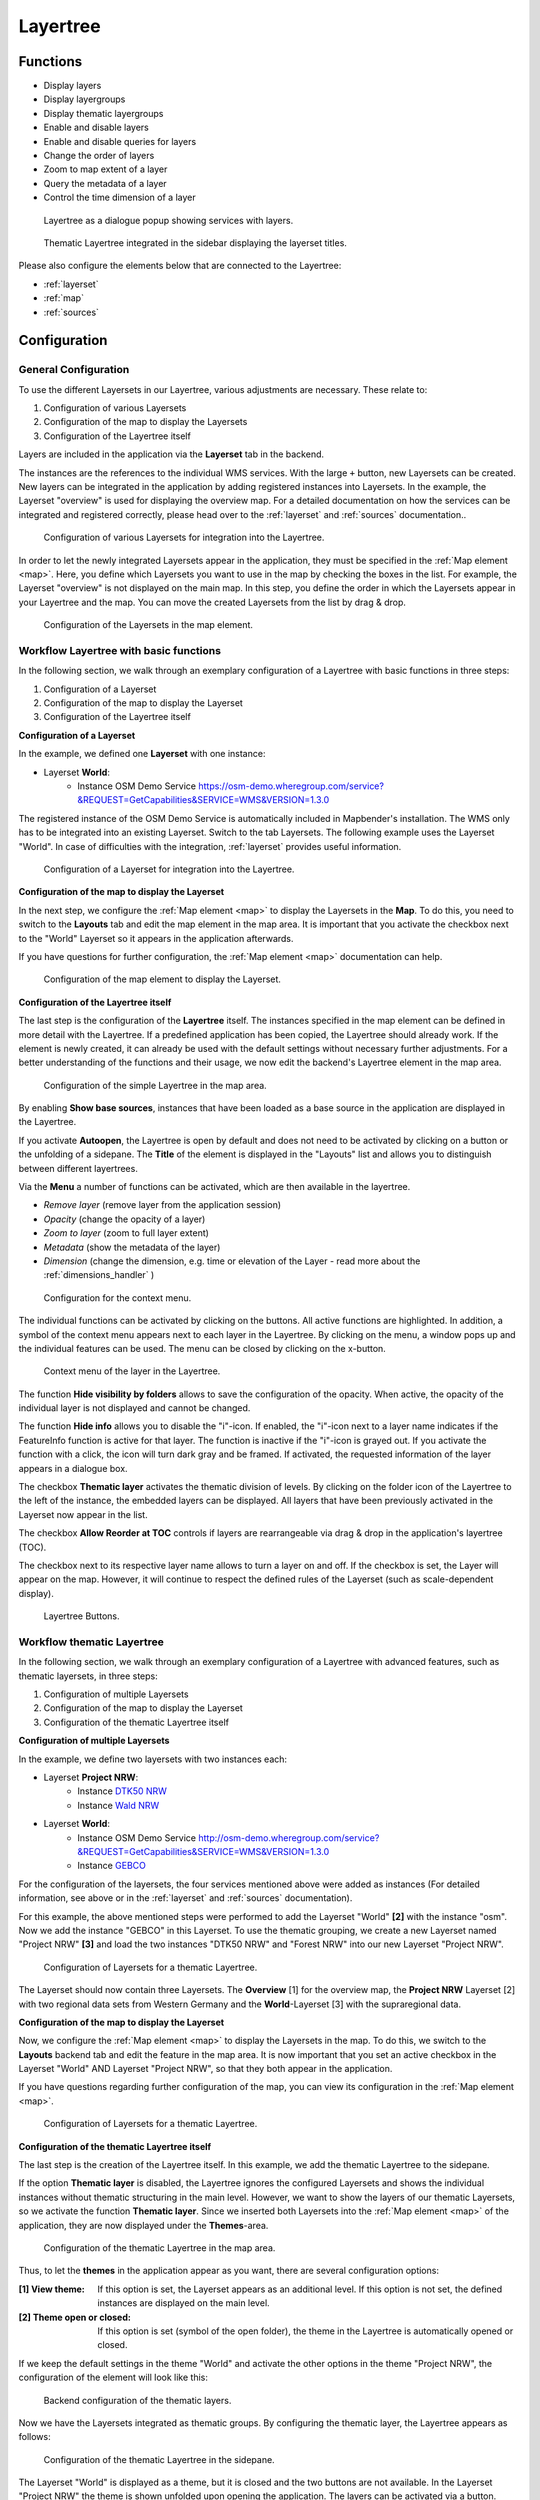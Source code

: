 .. _layertree:

Layertree
*********

Functions
=========

* Display layers
* Display layergroups
* Display thematic layergroups
* Enable and disable layers
* Enable and disable queries for layers
* Change the order of layers
* Zoom to map extent of a layer
* Query the metadata of a layer
* Control the time dimension of a layer

.. figure:: ../../../figures/layertree/layertree_example_dialog_en.png
           :scale: 80
           :alt: Layertree as a dialogue popup showing services with layers.

           Layertree as a dialogue popup showing services with layers.

.. figure:: ../../../figures/layertree/layertree_example_sidepane_en.png
           :scale: 80
           :alt: Thematic Layertree integrated in the sidebar displaying the layerset titles.

           Thematic Layertree integrated in the sidebar displaying the layerset titles.

Please also configure the elements below that are connected to the Layertree:

* :ref:`layerset`
* :ref:`map`
* :ref:`sources`


Configuration
=============

General Configuration
-----------------------

To use the different Layersets in our Layertree, various adjustments are necessary. These relate to:

#. Configuration of various Layersets
#. Configuration of the map to display the Layersets 
#. Configuration of the Layertree itself

Layers are included in the application via the **Layerset** tab in the backend.

The instances are the references to the individual WMS services. With the large ``+`` button, new Layersets can be created. New layers can be integrated in the application by adding registered instances into Layersets. In the example, the Layerset "overview" is used for displaying the overview map.
For a detailed documentation on how the services can be integrated and registered correctly, please head over to the :ref:`layerset` and :ref:`sources` documentation..

.. figure:: ../../../figures/mapbender_add_source_to_application.png
           :scale: 80
           :alt: Configuration of various Layersets for integration into the Layertree.

           Configuration of various Layersets for integration into the Layertree.

In order to let the newly integrated Layersets appear in the application, they must be specified in the :ref:`Map element <map>`. 
Here, you define which Layersets you want to use in the map by checking the boxes in the list. For example, the Layerset "overview" is not displayed on the main map.
In this step, you define the order in which the Layersets appear in your Layertree and the map. You can move the created Layersets from the list by drag & drop.

.. figure:: ../../../figures/layertree/layertree_configuration_map_simple_en.png
           :scale: 80
           :alt:  Configuration of the Layersets in the map element.

           Configuration of the Layersets in the map element.


Workflow Layertree with basic functions 
----------------------------------------

In the following section, we walk through an exemplary configuration of a Layertree with basic functions in three steps: 

#. Configuration of a Layerset
#. Configuration of the map to display the Layerset
#. Configuration of the Layertree itself

**Configuration of a Layerset**

In the example, we defined one **Layerset** with one instance:

* Layerset **World**: 
    * Instance OSM Demo Service https://osm-demo.wheregroup.com/service?&REQUEST=GetCapabilities&SERVICE=WMS&VERSION=1.3.0

The registered instance of the OSM  Demo Service is automatically included in Mapbender's installation. The WMS only has to be integrated into an existing Layerset. Switch to the tab Layersets. The following example uses the Layerset "World". 
In case of difficulties with the integration, :ref:`layerset` provides useful information.

.. figure:: ../../../figures/layertree/layertree_configuration_layerset_simple_en.png
           :scale: 80
           :alt: Configuration of a Layerset for integration into the Layertree.

           Configuration of a Layerset for integration into the Layertree.           

**Configuration of the map to display the Layerset**

In the next step, we configure the :ref:`Map element <map>`  to display the Layersets in the **Map**. To do this, you need to switch to the **Layouts** tab and edit the map element in the map area. 
It is important that you activate the checkbox next to the "World" Layerset so it appears in the application afterwards.

If you have questions for further configuration, the :ref:`Map element <map>` documentation can help.


.. figure:: ../../../figures/layertree/layertree_configuration_map_simple_en.png
           :scale: 80 
           :alt:  Configuration of the map element to display the Layerset.

           Configuration of the map element to display the Layerset.

**Configuration of the Layertree itself**

The last step is the configuration of the **Layertree** itself. 
The instances specified in the map element can be defined in more detail with the Layertree. If a predefined application has been copied, the Layertree should already work. If the element is newly created, it can already be used with the default settings without necessary further adjustments.
For a better understanding of the functions and their usage, we now edit the backend's Layertree element in the map area.

.. figure:: ../../../figures/layertree/layertree_configuration_1_en.png
           :scale: 80 
           :alt: Configuration of the simple Layertree in the map area.

           Configuration of the simple Layertree in the map area.           

By enabling **Show base sources**, instances that have been loaded as a base source in the application are displayed in the Layertree.

If you activate **Autoopen**, the Layertree is open by default and does not need to be activated by clicking on a button or the unfolding of a sidepane. The **Title** of the element is displayed in the "Layouts" list and allows you to distinguish between different layertrees.

Via the **Menu** a number of functions can be activated, which are then available in the layertree.

* *Remove layer* (remove layer from the application session)
* *Opacity* (change the opacity of a layer)
* *Zoom to layer* (zoom to full layer extent)
* *Metadata* (show the metadata of the layer)
* *Dimension* (change the dimension, e.g. time or elevation of the Layer - read more about the :ref:`dimensions_handler` )

.. figure:: ../../../figures/layertree/layertree_menu.png
           :scale: 80
           :alt: Configuration for the context menu.

           Configuration for the context menu.

The individual functions can be activated by clicking on the buttons. All active functions are highlighted. In addition, a symbol of the context menu appears next to each layer in the Layertree. By clicking on the menu, a window pops up and the individual features can be used. The menu can be closed by clicking on the x-button.

.. figure:: ../../../figures/layertree/layertree_menu_map.png
           :scale: 80
           :alt: Context menu of the layer in the Layertree.

           Context menu of the layer in the Layertree.          

The function **Hide visibility by folders** allows to save the configuration of the opacity. When active, the opacity of the individual layer is not displayed and cannot be changed.

The function **Hide info** allows you to disable the "i"-icon. If enabled, the "i"-icon next to a layer name indicates if the FeatureInfo function is active for that layer. The function is inactive if the "i"-icon is grayed out. If you activate the function with a click, the icon will turn dark gray and be framed. If activated, the requested information of the layer appears in a dialogue box. 

The checkbox **Thematic layer** activates the thematic division of levels. By clicking on the folder icon of the Layertree to the left of the instance, the embedded layers can be displayed. All layers that have been previously activated in the Layerset now appear in the list.

The checkbox **Allow Reorder at TOC** controls if layers are rearrangeable via drag & drop in the application's layertree (TOC).

The checkbox next to its respective layer name allows to turn a layer on and off. If the checkbox is set, the Layer will appear on the map. However, it will continue to respect the defined rules of the Layerset (such as scale-dependent display).

.. figure:: ../../../figures/layertree/layertree_buttons.png
           :scale: 80
           :alt: Layertree Buttons.

           Layertree Buttons.


Workflow thematic Layertree
---------------------------

In the following section, we walk through an exemplary configuration of a Layertree with advanced features, such as thematic layersets, in three steps:

#. Configuration of multiple Layersets
#. Configuration of the map to display the Layerset
#. Configuration of the thematic Layertree itself

**Configuration of multiple Layersets**

In the example, we define two layersets with two instances each:

* Layerset **Project NRW**:
    * Instance `DTK50 NRW <https://www.wms.nrw.de/geobasis/wms_nw_dtk50?&REQUEST=GetCapabilities&SERVICE=WMS&VERSION=1.3.0>`_ 
    * Instance `Wald NRW <http://www.wms.nrw.de/umwelt/waldNRW?&REQUEST=GetCapabilities&SERVICE=WMS&VERSION=1.3.0>`_

* Layerset **World**: 
    * Instance OSM  Demo Service http://osm-demo.wheregroup.com/service?&REQUEST=GetCapabilities&SERVICE=WMS&VERSION=1.3.0
    * Instance `GEBCO <https://www.gebco.net/data_and_products/gebco_web_services/web_map_service/mapserv?&REQUEST=GetCapabilities&SERVICE=WMS&VERSION=1.3.0>`_ 

For the configuration of the layersets, the four services mentioned above were added as instances (For detailed information, see above or in the :ref:`layerset` and :ref:`sources` documentation).

For this example, the above mentioned steps were performed to add the Layerset "World" **[2]** with the instance "osm". Now we add the instance "GEBCO" in this Layerset. 
To use the thematic grouping, we create a new Layerset named "Project NRW" **[3]** and load the two instances "DTK50 NRW" and "Forest NRW" into our new Layerset "Project NRW".  

.. figure:: ../../../figures/layertree/layertree_configuration_layerset_komplex_en.png
           :scale: 80
           :alt: Configuration of Layersets for a thematic Layertree.

           Configuration of Layersets for a thematic Layertree.

The Layerset should now contain three Layersets. The **Overview** [1] for the overview map, the **Project NRW** Layerset [2] with two regional data sets from Western Germany and the **World**-Layerset [3] with the supraregional data. 

**Configuration of the map to display the Layerset**

Now, we configure the :ref:`Map element <map>` to display the Layersets in the map. To do this, we switch to the **Layouts** backend tab and edit the feature in the map area.
It is now important that you set an active checkbox in the Layerset "World" AND Layerset "Project NRW", so that they both appear in the application.

If you have questions regarding further configuration of the map, you can view its configuration in the :ref:`Map element <map>`.


.. figure:: ../../../figures/layertree/layertree_configuration_map_komplex_en.png
           :scale: 80 
           :alt: Configuration of Layersets for a thematic Layertree.

           Configuration of Layersets for a thematic Layertree.

**Configuration of the thematic Layertree itself**

The last step is the creation of the Layertree itself. In this example, we add the thematic Layertree to the sidepane.

If the option **Thematic layer** is disabled, the Layertree ignores the configured Layersets and shows the individual instances without thematic structuring in the main level. However, we want to show the layers of our thematic Layersets, so we activate the function **Thematic layer**.
Since we inserted both Layersets into the :ref:`Map element <map>` of the application, they are now displayed under the **Themes**-area.

.. figure:: ../../../figures/layertree/layertree_configuration_2_en.png
           :scale: 80 
           :alt: Configuration of the thematic Layertree in the map area.

           Configuration of the thematic Layertree in the map area.

Thus, to let the **themes** in the application appear as you want, there are several configuration options:

:[1] View theme:
  If this option is set, the Layerset appears as an additional level. If this option is not set, the defined instances are displayed on the main level.
:[2] Theme open or closed:
  If this option is set (symbol of the open folder), the theme in the Layertree is automatically opened or closed.

If we keep the default settings in the theme "World" and activate the other options in the theme "Project NRW", the configuration of the element will look like this:

.. figure:: ../../../figures/layertree/layertree_example_sidepane_config_en.png
           :scale: 80
           :alt: Backend configuration of the thematic layers.

           Backend configuration of the thematic layers.

Now we have the Layersets integrated as thematic groups. By configuring the thematic layer, the Layertree appears as follows:

.. figure:: ../../../figures/layertree/layertree_example_sidepane_en.png
           :scale: 80
           :alt: Configuration of the thematic Layertree in the sidepane.

           Configuration of the thematic Layertree in the sidepane.

The Layerset "World" is displayed as a theme, but it is closed and the two buttons are not available. In the Layerset "Project NRW" the theme is shown unfolded upon opening the application. The layers can be activated via a button.


YAML-Definition:
=================

This template can be used to insert the element into a YAML application.

.. code-block:: yaml
                
  title: layertree                                  # Title of layertree
  target: ~                                         # ID of the Map element to query
  type: ~                                           # Type of layertree (element or dialog)
  autoOpen: false                                   # Opens when application is started (default: false)
  showBaseSource: true                              # Shows base layer (default: true)
  showHeader: true                                  # Shows a headline which counts the number of services
  menu: [opacity,zoomtolayer,metadata,removelayer]  # show contextmenu for the layer (like opacity, zoom to layer, metadata, remove layer), default is menu: []
  hideInfo: null              
  hideSelect: null             
  allowReorder                 
  themes: {  }                  
